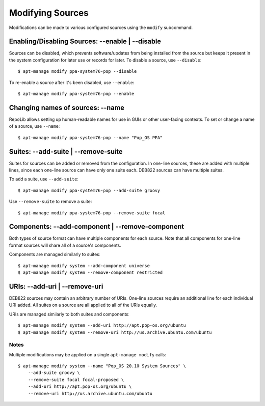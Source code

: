 =================
Modifying Sources
=================

Modifications can be made to various configured sources using the ``modify`` 
subcommand. 

Enabling/Disabling Sources: --enable | --disable
================================================

Sources can be disabled, which prevents software/updates from being installed
from the source but keeps it present in the system configuration for later use 
or records for later. To disable a source, use ``--disable``::

    $ apt-manage modify ppa-system76-pop --disable

To re-enable a source after it's been disabled, use ``--enable``::

    $ apt-manage modify ppa-system76-pop --enable


Changing names of sources: --name
=================================

RepoLib allows setting up human-readable names for use in GUIs or other 
user-facing contexts. To set or change a name of a source, use ``--name``::

    $ apt-manage modify ppa-system76-pop --name "Pop_OS PPA"


Suites: --add-suite | --remove-suite
====================================

Suites for sources can be added or removed from the configuration. In one-line 
sources, these are added with multiple lines, since each one-line source can 
have only one suite each. DEB822 sources can have multiple suites.

To add a suite, use ``--add-suite``::

    $ apt-manage modify ppa-system76-pop --add-suite groovy

Use ``--remove-suite`` to remove a suite::

    $ apt-manage modify ppa-system76-pop --remove-suite focal


Components: --add-component | --remove-component
================================================

Both types of source format can have multiple components for each source. Note 
that all components for one-line format sources will share all of a source's 
components.

Components are managed similarly to suites::

    $ apt-manage modify system --add-component universe
    $ apt-manage modify system --remove-component restricted


URIs: --add-uri | --remove-uri
==============================

DEB822 sources may contain an arbitrary number of URIs. One-line sources require 
an additional line for each individual URI added. All suites on a source are all 
applied to all of the URIs equally.

URIs are managed similarly to both suites and components::

    $ apt-manage modify system --add-uri http://apt.pop-os.org/ubuntu
    $ apt-manage modify system --remove-uri http://us.archive.ubuntu.com/ubuntu


Notes
^^^^^

Multiple modifications may be applied on a single ``apt-manage modify`` calls::

    $ apt-manage modify system --name "Pop_OS 20.10 System Sources" \
        --add-suite groovy \
        --remove-suite focal focal-proposed \
        --add-uri http://apt.pop-os.org/ubuntu \
        --remove-uri http://us.archive.ubuntu.com/ubuntu
